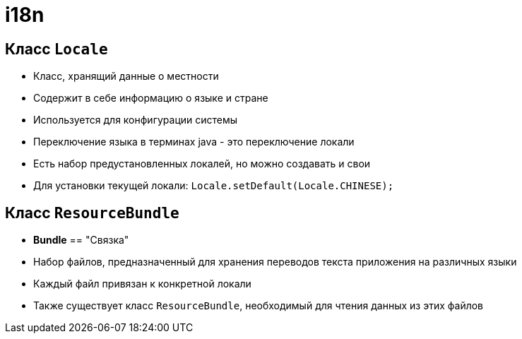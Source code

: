 = i18n

== Класс `Locale`

[.step]
* Класс, хранящий данные о местности
* Содержит в себе информацию о языке и стране
* Используется для конфигурации системы
* Переключение языка в терминах java - это переключение локали
* Есть набор предустановленных локалей, но можно создавать и свои
* Для установки текущей локали: `Locale.setDefault(Locale.CHINESE);`

== Класс `ResourceBundle`

[.step]
* *Bundle* == "Связка"
* Набор файлов, предназначенный для хранения переводов текста приложения на различных языки
* Каждый файл привязан к конкретной локали
* Также существует класс `ResourceBundle`, необходимый для чтения данных из этих файлов
